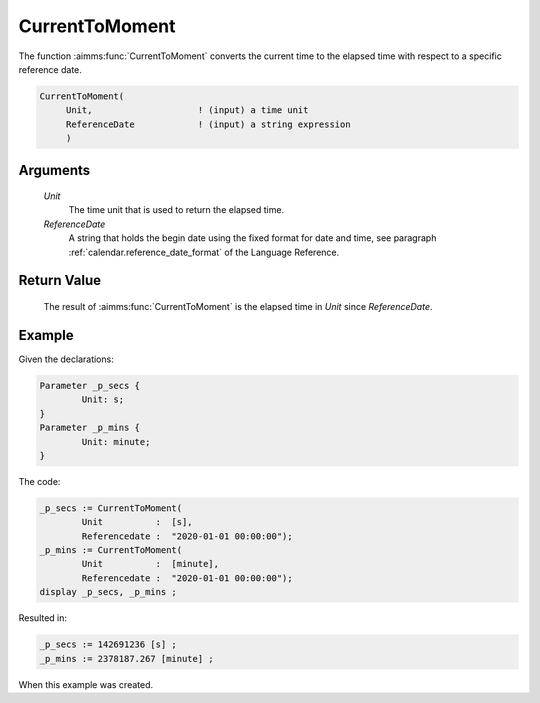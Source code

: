 .. aimms:function:: CurrentToMoment(Unit, ReferenceDate)

.. _CurrentToMoment:

CurrentToMoment
===============

The function :aimms:func:`CurrentToMoment` converts the current time to the
elapsed time with respect to a specific reference date.

.. code-block:: aimms

    CurrentToMoment(
         Unit,                    ! (input) a time unit
         ReferenceDate            ! (input) a string expression
         )

Arguments
---------

    *Unit*
        The time unit that is used to return the elapsed time.

    *ReferenceDate*
        A string that holds the begin date using the fixed format for date and
        time, see paragraph :ref:`calendar.reference_date_format` of the Language
        Reference.

Return Value
------------

    The result of :aimms:func:`CurrentToMoment` is the elapsed time in *Unit* since
    *ReferenceDate*.

Example
-----------

Given the declarations:

.. code-block:: aimms

	Parameter _p_secs {
		Unit: s;
	}
	Parameter _p_mins {
		Unit: minute;
	}

The code:

.. code-block:: aimms

	_p_secs := CurrentToMoment(
		Unit          :  [s], 
		Referencedate :  "2020-01-01 00:00:00");
	_p_mins := CurrentToMoment(
		Unit          :  [minute], 
		Referencedate :  "2020-01-01 00:00:00");
	display _p_secs, _p_mins ;

Resulted in:

.. code-block:: aimms

    _p_secs := 142691236 [s] ;
    _p_mins := 2378187.267 [minute] ;

When this example was created.

.. seealso::

    -  The function :aimms:func:`StringToMoment`.

    -  :any:`Articles/144/144-Stopwatch`
       illustrates the use of some time functions. The purpose of
       :aimms:func:`CurrentToMoment` in that post is to compute the time since a
       starting point.
